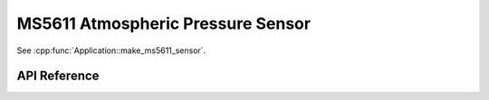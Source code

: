 MS5611 Atmospheric Pressure Sensor
==================================

.. cpp:namespace:: nullptr

See :cpp:func:`Application::make_ms5611_sensor`.

API Reference
-------------

.. cpp:namespace:: nullptr

.. doxygenclass:: sensor::MS5611Component
    :members:
    :protected-members:
    :undoc-members:

.. doxygenenum:: MS5611TemperatureSensor
.. doxygenenum:: MS5611PressureSensor
.. doxygendefine:: USE_MS5611
